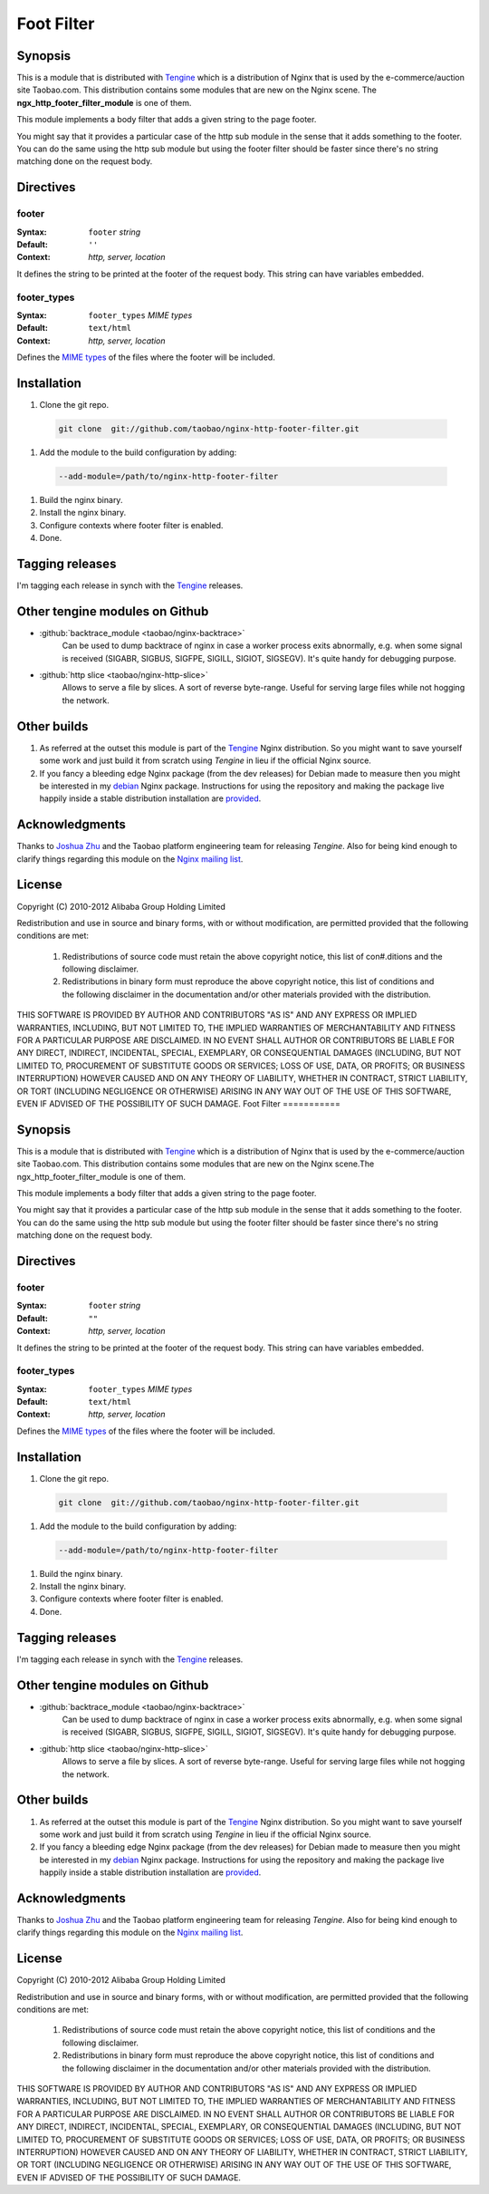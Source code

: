 Foot Filter
===========

Synopsis
--------

This is a module that is distributed with `Tengine <http://tengine.taobao.org>`_ which is a distribution of Nginx that is used by the e-commerce/auction site Taobao.com.
This distribution contains some modules that are new on the Nginx scene.
The **ngx_http_footer_filter_module** is one of them.

This module implements a body filter that adds a given string
to the page footer.

You might say that it provides a particular case of the http
sub module in the sense that it adds something to the footer.
You can do the same using the http sub module but using the
footer filter should be faster since there's no string matching
done on the request body.

Directives
----------

footer
^^^^^^

:Syntax: ``footer`` *string*
:Default: ``''``
:Context: *http, server, location*

It defines the string to be printed at the footer of the request body. This string can have variables embedded.

footer_types
^^^^^^^^^^^^

:Syntax: ``footer_types`` *MIME types*
:Default: ``text/html``
:Context: *http, server, location*

Defines the `MIME types <https://en.wikipedia.org/wiki/MIME_type>`_ of the files where the footer will be included.

Installation
------------

#. Clone the git repo.

  .. code-block:: bash

    git clone  git://github.com/taobao/nginx-http-footer-filter.git
    
#. Add the module to the build configuration by adding:

  .. code-block:: bash

    --add-module=/path/to/nginx-http-footer-filter
  
#. Build the nginx binary.
#. Install the nginx binary.
#. Configure contexts where footer filter is enabled.
#. Done.

Tagging releases
----------------

I'm tagging each release in synch with the `Tengine <http://tengine.taobao.org>`_ releases.

Other tengine modules on Github
-------------------------------

* :github:`backtrace_module <taobao/nginx-backtrace>`
    Can be used to dump backtrace of nginx in case a worker process exits abnormally,
    e.g. when some signal is received (SIGABR, SIGBUS, SIGFPE, SIGILL, SIGIOT, SIGSEGV).
    It's quite handy for debugging purpose.

* :github:`http slice <taobao/nginx-http-slice>`
    Allows to serve a file by slices. A sort of reverse byte-range. Useful for serving large files while not hogging the network.

Other builds
------------

1. As referred at the outset this module is part of the `Tengine <http://tengine.taobao.org>`_ Nginx distribution. So you might want to save yourself some work and just build it from scratch using *Tengine* in lieu if the official Nginx source.

2. If you fancy a bleeding edge Nginx package (from the dev releases) for Debian made to measure then you might be interested in my `debian <http://debian.perusio.net/unstable>`_ Nginx package. Instructions for using the repository and making the package live happily inside a stable distribution installation are `provided <http://debian.perusio.net>`_.

Acknowledgments
---------------

Thanks to `Joshua Zhu <http://blog.zhuzhaoyuan.com>`_ and the Taobao platform engineering team for releasing *Tengine*. Also for being kind
enough to clarify things regarding this module on the `Nginx mailing list <http://mailman.nginx.org/pipermail/nginx/2011-December/030830.html>`_.

License
-------

Copyright (C) 2010-2012 Alibaba Group Holding Limited

Redistribution and use in source and binary forms, with or without
modification, are permitted provided that the following conditions
are met:
 
 1. Redistributions of source code must retain the above copyright
    notice, this list of con#.ditions and the following disclaimer.
    
 2. Redistributions in binary form must reproduce the above copyright
    notice, this list of conditions and the following disclaimer in the
    documentation and/or other materials provided with the distribution.

THIS SOFTWARE IS PROVIDED BY AUTHOR AND CONTRIBUTORS "AS IS" AND ANY
EXPRESS OR IMPLIED WARRANTIES, INCLUDING, BUT NOT LIMITED TO, THE
IMPLIED WARRANTIES OF MERCHANTABILITY AND FITNESS FOR A PARTICULAR
PURPOSE ARE DISCLAIMED.  IN NO EVENT SHALL AUTHOR OR CONTRIBUTORS BE
LIABLE FOR ANY DIRECT, INDIRECT, INCIDENTAL, SPECIAL, EXEMPLARY, OR
CONSEQUENTIAL DAMAGES (INCLUDING, BUT NOT LIMITED TO, PROCUREMENT OF
SUBSTITUTE GOODS OR SERVICES; LOSS OF USE, DATA, OR PROFITS; OR
BUSINESS INTERRUPTION) HOWEVER CAUSED AND ON ANY THEORY OF LIABILITY,
WHETHER IN CONTRACT, STRICT LIABILITY, OR TORT (INCLUDING NEGLIGENCE
OR OTHERWISE) ARISING IN ANY WAY OUT OF THE USE OF THIS SOFTWARE, EVEN
IF ADVISED OF THE POSSIBILITY OF SUCH DAMAGE.
Foot Filter
===========

Synopsis
--------

This is a module that is distributed with
`Tengine <http://tengine.taobao.org>`_ which is a distribution
of Nginx that is used by the e-commerce/auction site Taobao.com.
This distribution contains some modules that are new on the Nginx
scene.The ngx_http_footer_filter_module is one of them.

This module implements a body filter that adds a given string
to the page footer.

You might say that it provides a particular case of the http
sub module in the sense that it adds something to the footer.
You can do the same using the http sub module but using the
footer filter should be faster since there's no string matching
done on the request body.

Directives
----------

footer
^^^^^^

:Syntax: ``footer`` *string*
:Default: ``""``
:Context: *http, server, location*

It defines the string to be printed at the footer of the request body. This string can have variables embedded.

footer_types
^^^^^^^^^^^^

:Syntax: ``footer_types`` *MIME types*
:Default: ``text/html``
:Context: *http, server, location*

Defines the `MIME types <https://en.wikipedia.org/wiki/MIME_type>`_ of the files where the footer will be included.

Installation
------------

#. Clone the git repo.

  .. code-block:: bash

    git clone  git://github.com/taobao/nginx-http-footer-filter.git
    
#. Add the module to the build configuration by adding:

  .. code-block:: bash

    --add-module=/path/to/nginx-http-footer-filter
  
#. Build the nginx binary.
#. Install the nginx binary.
#. Configure contexts where footer filter is enabled.
#. Done.

Tagging releases
----------------

I'm tagging each release in synch with the `Tengine <http://tengine.taobao.org>`_ releases.

Other tengine modules on Github
-------------------------------

* :github:`backtrace_module <taobao/nginx-backtrace>`
    Can be used to dump backtrace of nginx in case a worker process exits abnormally,
    e.g. when some signal is received (SIGABR, SIGBUS, SIGFPE, SIGILL, SIGIOT, SIGSEGV).
    It's quite handy for debugging purpose.

* :github:`http slice <taobao/nginx-http-slice>`
    Allows to serve a file by slices. A sort of reverse byte-range. Useful for serving large files while not hogging the network.

Other builds
------------

1. As referred at the outset this module is part of the `Tengine <http://tengine.taobao.org>`_ Nginx distribution. So you might want to save yourself some work and just build it from scratch using *Tengine* in lieu if the official Nginx source.

2. If you fancy a bleeding edge Nginx package (from the dev releases) for Debian made to measure then you might be interested in my `debian <http://debian.perusio.net/unstable>`_ Nginx package. Instructions for using the repository and making the package live happily inside a stable distribution installation are `provided <http://debian.perusio.net>`_.

Acknowledgments
---------------

Thanks to `Joshua Zhu <http://blog.zhuzhaoyuan.com>`_ and the Taobao platform engineering team for releasing *Tengine*. Also for being kind
enough to clarify things regarding this module on the `Nginx mailing list <http://mailman.nginx.org/pipermail/nginx/2011-December/030830.html>`_.

License
-------

Copyright (C) 2010-2012 Alibaba Group Holding Limited

Redistribution and use in source and binary forms, with or without
modification, are permitted provided that the following conditions
are met:
 
 1. Redistributions of source code must retain the above copyright
    notice, this list of conditions and the following disclaimer.
    
 2. Redistributions in binary form must reproduce the above copyright
    notice, this list of conditions and the following disclaimer in the
    documentation and/or other materials provided with the distribution.

THIS SOFTWARE IS PROVIDED BY AUTHOR AND CONTRIBUTORS "AS IS" AND ANY
EXPRESS OR IMPLIED WARRANTIES, INCLUDING, BUT NOT LIMITED TO, THE
IMPLIED WARRANTIES OF MERCHANTABILITY AND FITNESS FOR A PARTICULAR
PURPOSE ARE DISCLAIMED.  IN NO EVENT SHALL AUTHOR OR CONTRIBUTORS BE
LIABLE FOR ANY DIRECT, INDIRECT, INCIDENTAL, SPECIAL, EXEMPLARY, OR
CONSEQUENTIAL DAMAGES (INCLUDING, BUT NOT LIMITED TO, PROCUREMENT OF
SUBSTITUTE GOODS OR SERVICES; LOSS OF USE, DATA, OR PROFITS; OR
BUSINESS INTERRUPTION) HOWEVER CAUSED AND ON ANY THEORY OF LIABILITY,
WHETHER IN CONTRACT, STRICT LIABILITY, OR TORT (INCLUDING NEGLIGENCE
OR OTHERWISE) ARISING IN ANY WAY OUT OF THE USE OF THIS SOFTWARE, EVEN
IF ADVISED OF THE POSSIBILITY OF SUCH DAMAGE.
